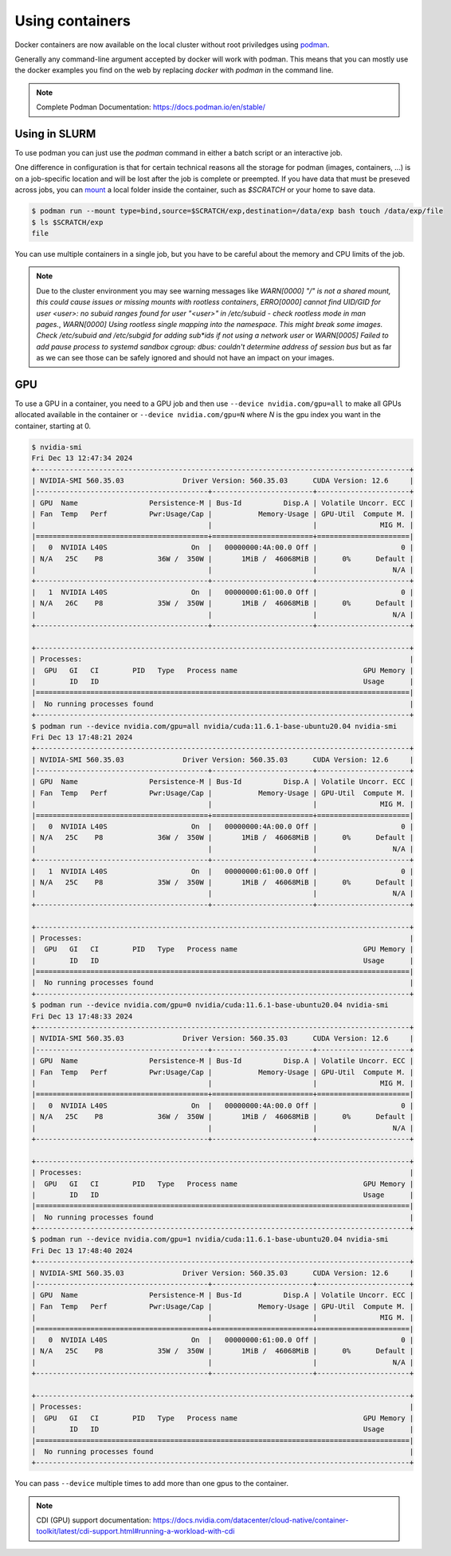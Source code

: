 .. _Using containers:

Using containers
================

Docker containers are now available on the local cluster without root
priviledges using `podman <https://podman.io>`_.

Generally any command-line argument accepted by docker will work with podman.
This means that you can mostly use the docker examples you find on the web by
replacing `docker` with `podman` in the command line.

.. note::
    Complete Podman Documentation: https://docs.podman.io/en/stable/

Using in SLURM
--------------

To use podman you can just use the `podman` command in either a batch script or
an interactive job.

One difference in configuration is that for certain technical reasons all the
storage for podman (images, containers, ...) is on a job-specific location and
will be lost after the job is complete or preempted. If you have data that must
be preseved across jobs, you can `mount
<https://docs.podman.io/en/v5.2.4/markdown/podman-run.1.html#mount-type-type-type-specific-option>`_
a local folder inside the container, such as `$SCRATCH` or your home to save
data.

.. code-block:: bash

   $ podman run --mount type=bind,source=$SCRATCH/exp,destination=/data/exp bash touch /data/exp/file
   $ ls $SCRATCH/exp
   file

You can use multiple containers in a single job, but you have to be careful
about the memory and CPU limits of the job.

.. note::

   Due to the cluster environment you may see warning messages like
   `WARN[0000] "/" is not a shared mount, this could cause issues or missing mounts with rootless containers`,
   `ERRO[0000] cannot find UID/GID for user <user>: no subuid ranges found for user "<user>" in /etc/subuid - check rootless mode in man pages.`,
   `WARN[0000] Using rootless single mapping into the namespace. This might break some images. Check /etc/subuid and /etc/subgid for adding sub*ids if not using a network user`
   or
   `WARN[0005] Failed to add pause process to systemd sandbox cgroup: dbus: couldn't determine address of session bus`
   but as far as we can see those can be safely ignored and should not have
   an impact on your images.

GPU
---

To use a GPU in a container, you need to a GPU job and then use ``--device
nvidia.com/gpu=all`` to make all GPUs allocated available in the container or
``--device nvidia.com/gpu=N`` where `N` is the gpu index you want in the
container, starting at 0.


.. code-block:: bash

  $ nvidia-smi
  Fri Dec 13 12:47:34 2024
  +-----------------------------------------------------------------------------------------+
  | NVIDIA-SMI 560.35.03              Driver Version: 560.35.03      CUDA Version: 12.6     |
  |-----------------------------------------+------------------------+----------------------+
  | GPU  Name                 Persistence-M | Bus-Id          Disp.A | Volatile Uncorr. ECC |
  | Fan  Temp   Perf          Pwr:Usage/Cap |           Memory-Usage | GPU-Util  Compute M. |
  |                                         |                        |               MIG M. |
  |=========================================+========================+======================|
  |   0  NVIDIA L40S                    On  |   00000000:4A:00.0 Off |                    0 |
  | N/A   25C    P8             36W /  350W |       1MiB /  46068MiB |      0%      Default |
  |                                         |                        |                  N/A |
  +-----------------------------------------+------------------------+----------------------+
  |   1  NVIDIA L40S                    On  |   00000000:61:00.0 Off |                    0 |
  | N/A   26C    P8             35W /  350W |       1MiB /  46068MiB |      0%      Default |
  |                                         |                        |                  N/A |
  +-----------------------------------------+------------------------+----------------------+

  +-----------------------------------------------------------------------------------------+
  | Processes:                                                                              |
  |  GPU   GI   CI        PID   Type   Process name                              GPU Memory |
  |        ID   ID                                                               Usage      |
  |=========================================================================================|
  |  No running processes found                                                             |
  +-----------------------------------------------------------------------------------------+
  $ podman run --device nvidia.com/gpu=all nvidia/cuda:11.6.1-base-ubuntu20.04 nvidia-smi
  Fri Dec 13 17:48:21 2024
  +-----------------------------------------------------------------------------------------+
  | NVIDIA-SMI 560.35.03              Driver Version: 560.35.03      CUDA Version: 12.6     |
  |-----------------------------------------+------------------------+----------------------+
  | GPU  Name                 Persistence-M | Bus-Id          Disp.A | Volatile Uncorr. ECC |
  | Fan  Temp   Perf          Pwr:Usage/Cap |           Memory-Usage | GPU-Util  Compute M. |
  |                                         |                        |               MIG M. |
  |=========================================+========================+======================|
  |   0  NVIDIA L40S                    On  |   00000000:4A:00.0 Off |                    0 |
  | N/A   25C    P8             36W /  350W |       1MiB /  46068MiB |      0%      Default |
  |                                         |                        |                  N/A |
  +-----------------------------------------+------------------------+----------------------+
  |   1  NVIDIA L40S                    On  |   00000000:61:00.0 Off |                    0 |
  | N/A   25C    P8             35W /  350W |       1MiB /  46068MiB |      0%      Default |
  |                                         |                        |                  N/A |
  +-----------------------------------------+------------------------+----------------------+

  +-----------------------------------------------------------------------------------------+
  | Processes:                                                                              |
  |  GPU   GI   CI        PID   Type   Process name                              GPU Memory |
  |        ID   ID                                                               Usage      |
  |=========================================================================================|
  |  No running processes found                                                             |
  +-----------------------------------------------------------------------------------------+
  $ podman run --device nvidia.com/gpu=0 nvidia/cuda:11.6.1-base-ubuntu20.04 nvidia-smi
  Fri Dec 13 17:48:33 2024
  +-----------------------------------------------------------------------------------------+
  | NVIDIA-SMI 560.35.03              Driver Version: 560.35.03      CUDA Version: 12.6     |
  |-----------------------------------------+------------------------+----------------------+
  | GPU  Name                 Persistence-M | Bus-Id          Disp.A | Volatile Uncorr. ECC |
  | Fan  Temp   Perf          Pwr:Usage/Cap |           Memory-Usage | GPU-Util  Compute M. |
  |                                         |                        |               MIG M. |
  |=========================================+========================+======================|
  |   0  NVIDIA L40S                    On  |   00000000:4A:00.0 Off |                    0 |
  | N/A   25C    P8             36W /  350W |       1MiB /  46068MiB |      0%      Default |
  |                                         |                        |                  N/A |
  +-----------------------------------------+------------------------+----------------------+

  +-----------------------------------------------------------------------------------------+
  | Processes:                                                                              |
  |  GPU   GI   CI        PID   Type   Process name                              GPU Memory |
  |        ID   ID                                                               Usage      |
  |=========================================================================================|
  |  No running processes found                                                             |
  +-----------------------------------------------------------------------------------------+
  $ podman run --device nvidia.com/gpu=1 nvidia/cuda:11.6.1-base-ubuntu20.04 nvidia-smi
  Fri Dec 13 17:48:40 2024
  +-----------------------------------------------------------------------------------------+
  | NVIDIA-SMI 560.35.03              Driver Version: 560.35.03      CUDA Version: 12.6     |
  |-----------------------------------------+------------------------+----------------------+
  | GPU  Name                 Persistence-M | Bus-Id          Disp.A | Volatile Uncorr. ECC |
  | Fan  Temp   Perf          Pwr:Usage/Cap |           Memory-Usage | GPU-Util  Compute M. |
  |                                         |                        |               MIG M. |
  |=========================================+========================+======================|
  |   0  NVIDIA L40S                    On  |   00000000:61:00.0 Off |                    0 |
  | N/A   25C    P8             35W /  350W |       1MiB /  46068MiB |      0%      Default |
  |                                         |                        |                  N/A |
  +-----------------------------------------+------------------------+----------------------+

  +-----------------------------------------------------------------------------------------+
  | Processes:                                                                              |
  |  GPU   GI   CI        PID   Type   Process name                              GPU Memory |
  |        ID   ID                                                               Usage      |
  |=========================================================================================|
  |  No running processes found                                                             |
  +-----------------------------------------------------------------------------------------+

You can pass ``--device`` multiple times to add more than one gpus to the container.

.. note::
   CDI (GPU) support documentation:
   https://docs.nvidia.com/datacenter/cloud-native/container-toolkit/latest/cdi-support.html#running-a-workload-with-cdi

